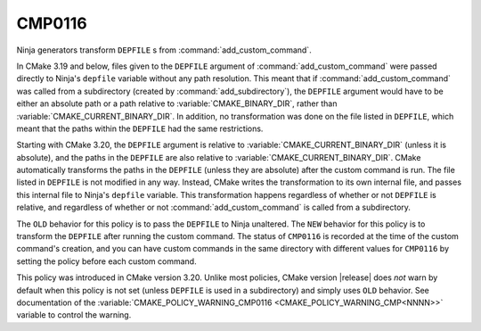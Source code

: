 CMP0116
-------

.. versionadded:: 3.20

Ninja generators transform ``DEPFILE`` s from :command:`add_custom_command`.

In CMake 3.19 and below, files given to the ``DEPFILE`` argument of
:command:`add_custom_command` were passed directly to Ninja's ``depfile``
variable without any path resolution. This meant that if
:command:`add_custom_command` was called from a subdirectory (created by
:command:`add_subdirectory`), the ``DEPFILE`` argument would have to be either
an absolute path or a path relative to :variable:`CMAKE_BINARY_DIR`, rather
than :variable:`CMAKE_CURRENT_BINARY_DIR`. In addition, no transformation was
done on the file listed in ``DEPFILE``, which meant that the paths within the
``DEPFILE`` had the same restrictions.

Starting with CMake 3.20, the ``DEPFILE`` argument is relative to
:variable:`CMAKE_CURRENT_BINARY_DIR` (unless it is absolute), and the paths in
the ``DEPFILE`` are also relative to :variable:`CMAKE_CURRENT_BINARY_DIR`.
CMake automatically transforms the paths in the ``DEPFILE`` (unless they are
absolute) after the custom command is run. The file listed in ``DEPFILE`` is
not modified in any way. Instead, CMake writes the transformation to its own
internal file, and passes this internal file to Ninja's ``depfile`` variable.
This transformation happens regardless of whether or not ``DEPFILE`` is
relative, and regardless of whether or not :command:`add_custom_command` is
called from a subdirectory.

The ``OLD`` behavior for this policy is to pass the ``DEPFILE`` to Ninja
unaltered. The ``NEW`` behavior for this policy is to transform the ``DEPFILE``
after running the custom command. The status of ``CMP0116`` is recorded at the
time of the custom command's creation, and you can have custom commands in the
same directory with different values for ``CMP0116`` by setting the policy
before each custom command.

This policy was introduced in CMake version 3.20.  Unlike most policies,
CMake version |release| does *not* warn by default when this policy is not set
(unless ``DEPFILE`` is used in a subdirectory) and simply uses ``OLD``
behavior.  See documentation of the
:variable:`CMAKE_POLICY_WARNING_CMP0116 <CMAKE_POLICY_WARNING_CMP<NNNN>>`
variable to control the warning.

